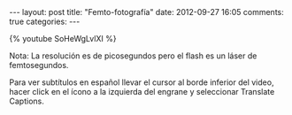 #+BEGIN_HTML
---
layout: post
title: "Femto-fotografía"
date: 2012-09-27 16:05
comments: true
categories: 
---
#+END_HTML

{% youtube SoHeWgLvlXI %}

Nota: La resolución es de picosegundos pero el flash es un láser de femtosegundos.

Para ver subtítulos en español llevar el cursor al borde inferior del
video, hacer click en el ícono a la izquierda del engrane y
seleccionar Translate Captions.
